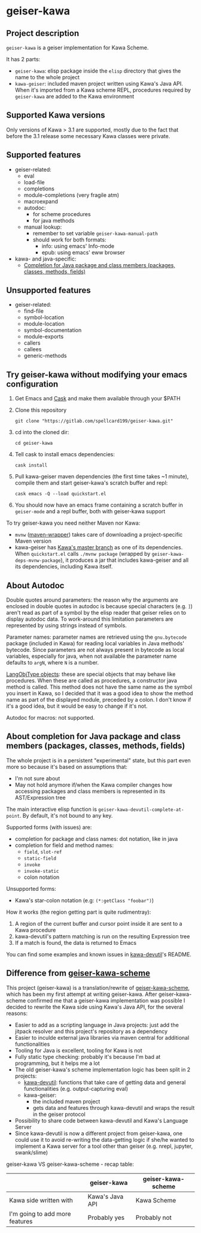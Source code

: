 #+STARTUP: content
* geiser-kawa
** Project description

=geiser-kawa= is a geiser implementation for Kawa Scheme.

It has 2 parts:
- =geiser-kawa=: elisp package inside the =elisp= directory that gives the name to the whole project
- =kawa-geiser=: included maven project written using Kawa's Java API. When it's imported from a Kawa scheme REPL, procedures required by =geiser-kawa= are added to the Kawa environment

** Supported Kawa versions
:PROPERTIES:
:CUSTOM_ID:       85b51f74-b1b2-4863-a888-0b11580321f3
:END:

Only versions of Kawa > 3.1 are supported, mostly due to the fact that before the 3.1 release some necessary Kawa classes were private.

** Supported features

- geiser-related:
    - eval
    - load-file
    - completions
    - module-completions (very fragile atm)
    - macroexpand
    - autodoc:
        - for scheme procedures
        - for java methods
    - manual lookup:
        - remember to set variable =geiser-kawa-manual-path=
        - should work for both formats:
            - info: using emacs' Info-mode
            - epub: using emacs' eww browser
- kawa- and java-specific:
    - [[#7ca3650a-2658-42f0-8274-96f194768e11][Completion for Java package and class members (packages, classes, methods, fields)]]

** Unsupported features

- geiser-related:
    - find-file
    - symbol-location
    - module-location
    - symbol-documentation
    - module-exports
    - callers
    - callees
    - generic-methods

** Try geiser-kawa without modifying your emacs configuration

1. Get Emacs and [[https://github.com/cask/cask][Cask]] and make them available through your $PATH
2. Clone this repository
  : git clone "https://gitlab.com/spellcard199/geiser-kawa.git"
3. cd into the cloned dir:
  : cd geiser-kawa
4. Tell cask to install emacs dependencies:
  : cask install
5. Pull kawa-geiser maven dependencies (the first time takes ~1 minute), compile them and start geiser-kawa's scratch buffer and repl:
  : cask emacs -Q --load quickstart.el
6. You should now have an emacs frame containing a scratch buffer in =geiser-mode= and a repl buffer, both with geiser-kawa support

To try geiser-kawa you need neither Maven nor Kawa:
- =mvnw= ([[https://github.com/takari/maven-wrapper][maven-wrapper]]) takes care of downloading a project-specific Maven version
- kawa-geiser has [[https://gitlab.com/groups/kashell/][Kawa's master branch]] as one of its dependencies. When =quickstart.el= calls =./mvnw package= (wrapped by =geiser-kawa-deps-mvnw-package=), it produces a jar that includes kawa-geiser and all its dependencies, including Kawa itself.

** About Autodoc

Double quotes around parameters: the reason why the arguments are enclosed in double quotes in autodoc is because special characters (e.g. =]=) aren't read as part of a symbol by the elisp reader that geiser relies on to display autodoc data. To work-around this limitation parameters are represented by using strings instead of symbols.

Parameter names: parameter names are retrieved using the =gnu.bytecode= package (included in Kawa) for reading local variables in Java methods' bytecode. Since parameters are not always present in bytecode as local variables, especially for java, when not available the parameter name defaults to =argN=, where =N= is a number.

[[https://gitlab.com/kashell/Kawa/-/blob/master/gnu/kawa/lispexpr/LangObjType.java][LangObjType objects]]: these are special objects that may behave like procedures. When these are called as procedures, a constructor java method is called. This method does not have the same name as the symbol you insert in Kawa, so I decided that it was a good idea to show the method name as part of the displayed module, preceded by a colon. I don't know if it's a good idea, but it would be easy to change if it's not.

Autodoc for macros: not supported.

** About completion for Java package and class members (packages, classes, methods, fields)
:PROPERTIES:
:CUSTOM_ID:       7ca3650a-2658-42f0-8274-96f194768e11
:END:

The whole project is in a persistent "experimental" state, but this part even more so because it's based on assumptions that:
- I'm not sure about
- May not hold anymore if/when the Kawa compiler changes how accessing packages and class members is represented in its AST/Expression tree

The main interactive elisp function is =geiser-kawa-devutil-complete-at-point=. By default, it's not bound to any key.

Supported forms (with issues) are:
    - completion for package and class names: dot notation, like in java
    - completion for field and method names:
        - =field=, =slot-ref=
        - =static-field=
        - =invoke=
        - =invoke-static=
        - colon notation
Unsupported forms:
    - Kawa's star-colon notation (e.g: =(*:getClass "foobar")=)

How it works (the region getting part is quite rudimentray):
1. A region of the current buffer and cursor point inside it are sent to a Kawa procedure
2. kawa-devutil's pattern matching is run on the resulting Expression tree
3. If a match is found, the data is returned to Emacs

You can find some examples and known issues in [[https://gitlab.com/spellcard199/kawa-devutil][kawa-devutil]]'s README.

** Difference from [[https://gitlab.com/spellcard199/geiser-kawa-scheme][geiser-kawa-scheme]]

This project (geiser-kawa) is a translation/rewrite of [[https://gitlab.com/spellcard199/geiser-kawa-scheme][geiser-kawa-scheme]], which has been my first attempt at writing geiser-kawa. After geiser-kawa-scheme confirmed me that a geiser-kawa implementation was possible I decided to rewrite the Kawa side using Kawa's Java API, for the several reasons:
- Easier to add as a scripting language in Java projects: just add the jitpack resolver and this project's repository as a dependency
- Easier to inculde external java libraries via maven central for additional functionalities
- Tooling for Java is excellent, tooling for Kawa is not
- Fully static type checking: probably it's because I'm bad at programming, but it helps me a lot
- The old geiser-kawa's scheme implementation logic has been split in 2 projects:
    - [[https://www.gitlab.com/spellcard199/kawa-devutil][kawa-devutil]]: functions that take care of getting data and general functionalities (e.g. output-capturing eval)
    - kawa-geiser:
        - the included maven project
        - gets data and features through kawa-devutil and wraps the result in the geiser protocol
- Possibility to share code between kawa-devutil and Kawa's Language Server
- Since kawa-devutil is now a different project from geiser-kawa, one could use it to avoid re-writing the data-getting logic if she/he wanted to implement a Kawa server for a tool other than geiser (e.g. nrepl, jupyter, swank/slime)

geiser-kawa VS geiser-kawa-scheme - recap table:

|                                | geiser-kawa     | geiser-kawa-scheme |
|--------------------------------+-----------------+--------------------|
| Kawa side written with         | Kawa's Java API | Kawa Scheme        |
| I'm going to add more features | Probably yes    | Probably not       |
